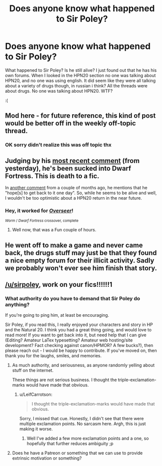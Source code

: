 #+TITLE: Does anyone know what happened to Sir Poley?

* Does anyone know what happened to Sir Poley?
:PROPERTIES:
:Author: Sailor_Vulcan
:Score: 30
:DateUnix: 1483505641.0
:DateShort: 2017-Jan-04
:END:
What happened to Sir Poley? Is he still alive? I just found out that he has his own forums. When I looked in the HPN20 section no one was talking about HPN20, and no one was using english. It did seem like they were all talking about a variety of drugs though, in russian i think? All the threads were about drugs. No one was talking about HPN20. WTF?

:(


** Mod here - for future reference, this kind of post would be better off in the weekly off-topic thread.
:PROPERTIES:
:Author: PeridexisErrant
:Score: 1
:DateUnix: 1483671118.0
:DateShort: 2017-Jan-06
:END:

*** OK sorry didn't realize this was off topic thx
:PROPERTIES:
:Author: Sailor_Vulcan
:Score: 1
:DateUnix: 1483671968.0
:DateShort: 2017-Jan-06
:END:


** Judging by his [[https://www.reddit.com/r/dwarffortress/comments/5loink/alright_lets_have_a_look_at_the_populoh/dbxf1ig/][most recent comment]] (from yesterday), he's been sucked into Dwarf Fortress. This is death to a fic.

In [[https://www.reddit.com/r/AskReddit/comments/59kpxu/what_is_the_most_original_harry_potter_fanfiction/d99akjc/][another comment]] from a couple of months ago, he mentions that he "hope[s] to get back to it one day". So, while he seems to be alive and well, I wouldn't be too optimistic about a HPN20 return in the near future.
:PROPERTIES:
:Author: RadHominin
:Score: 32
:DateUnix: 1483507018.0
:DateShort: 2017-Jan-04
:END:

*** Hey, it worked for [[https://forums.spacebattles.com/threads/overseer-worm-x-dwarf-fortress.326914][/Overseer/]]!

^{/Worm/ / /Dwarf Fortress/ crossover, complete}
:PROPERTIES:
:Author: PeridexisErrant
:Score: 5
:DateUnix: 1483671061.0
:DateShort: 2017-Jan-06
:END:

**** Well now, that was a Fun couple of hours.
:PROPERTIES:
:Author: RadHominin
:Score: 2
:DateUnix: 1483688276.0
:DateShort: 2017-Jan-06
:END:


** He went off to make a game and never came back, the drugs stuff may just be that they found a nice empty forum for their illicit activity. Sadly we probably won't ever see him finish that story.
:PROPERTIES:
:Author: Electric999999
:Score: 21
:DateUnix: 1483506904.0
:DateShort: 2017-Jan-04
:END:


** [[/u/sirpoley]], work on your fics!!!!!!1
:PROPERTIES:
:Author: traverseda
:Score: 5
:DateUnix: 1483512015.0
:DateShort: 2017-Jan-04
:END:

*** What authority do you have to demand that Sir Poley do anything?

If you're going to ping him, at least be encouraging.

Sir Poley, if you read this, I really enjoyed your characters and story in HP and the Natural 20. I think you had a great thing going, and would love to read more! If you want to get back into it, but need help that I can give (Editing? Amateur LaTex typesetting? Amateur web hosting/site development? Fact checking against canon/HPMOR? A few bucks?), then please reach out - I would be happy to contribute. If you've moved on, then thank you for the laughs, smiles, and memories.
:PROPERTIES:
:Author: LeifCarrotson
:Score: 13
:DateUnix: 1483564251.0
:DateShort: 2017-Jan-05
:END:

**** As much authority, and seriousness, as anyone randomly yelling about stuff on the internet.

These things are not serious business. I thought the triple-exclamation-marks would have made that obvious.
:PROPERTIES:
:Author: traverseda
:Score: 8
:DateUnix: 1483564717.0
:DateShort: 2017-Jan-05
:END:

***** u/LeifCarrotson:
#+begin_quote
  I thought the triple-exclamation-marks would have made that obvious.
#+end_quote

Sorry, I missed that cue. Honestly, I didn't see that there were multiple exclamation points. No sarcasm here. Argh, this is just making it worse.
:PROPERTIES:
:Author: LeifCarrotson
:Score: 8
:DateUnix: 1483564938.0
:DateShort: 2017-Jan-05
:END:

****** Well I've added a few more exclamation points and a one, so hopefully that further reduces ambiguity ;p
:PROPERTIES:
:Author: traverseda
:Score: 8
:DateUnix: 1483565023.0
:DateShort: 2017-Jan-05
:END:


**** Does he have a Patreon or something that we can use to provide extrinsic motivation or something?
:PROPERTIES:
:Author: kuilin
:Score: 2
:DateUnix: 1483570564.0
:DateShort: 2017-Jan-05
:END:
